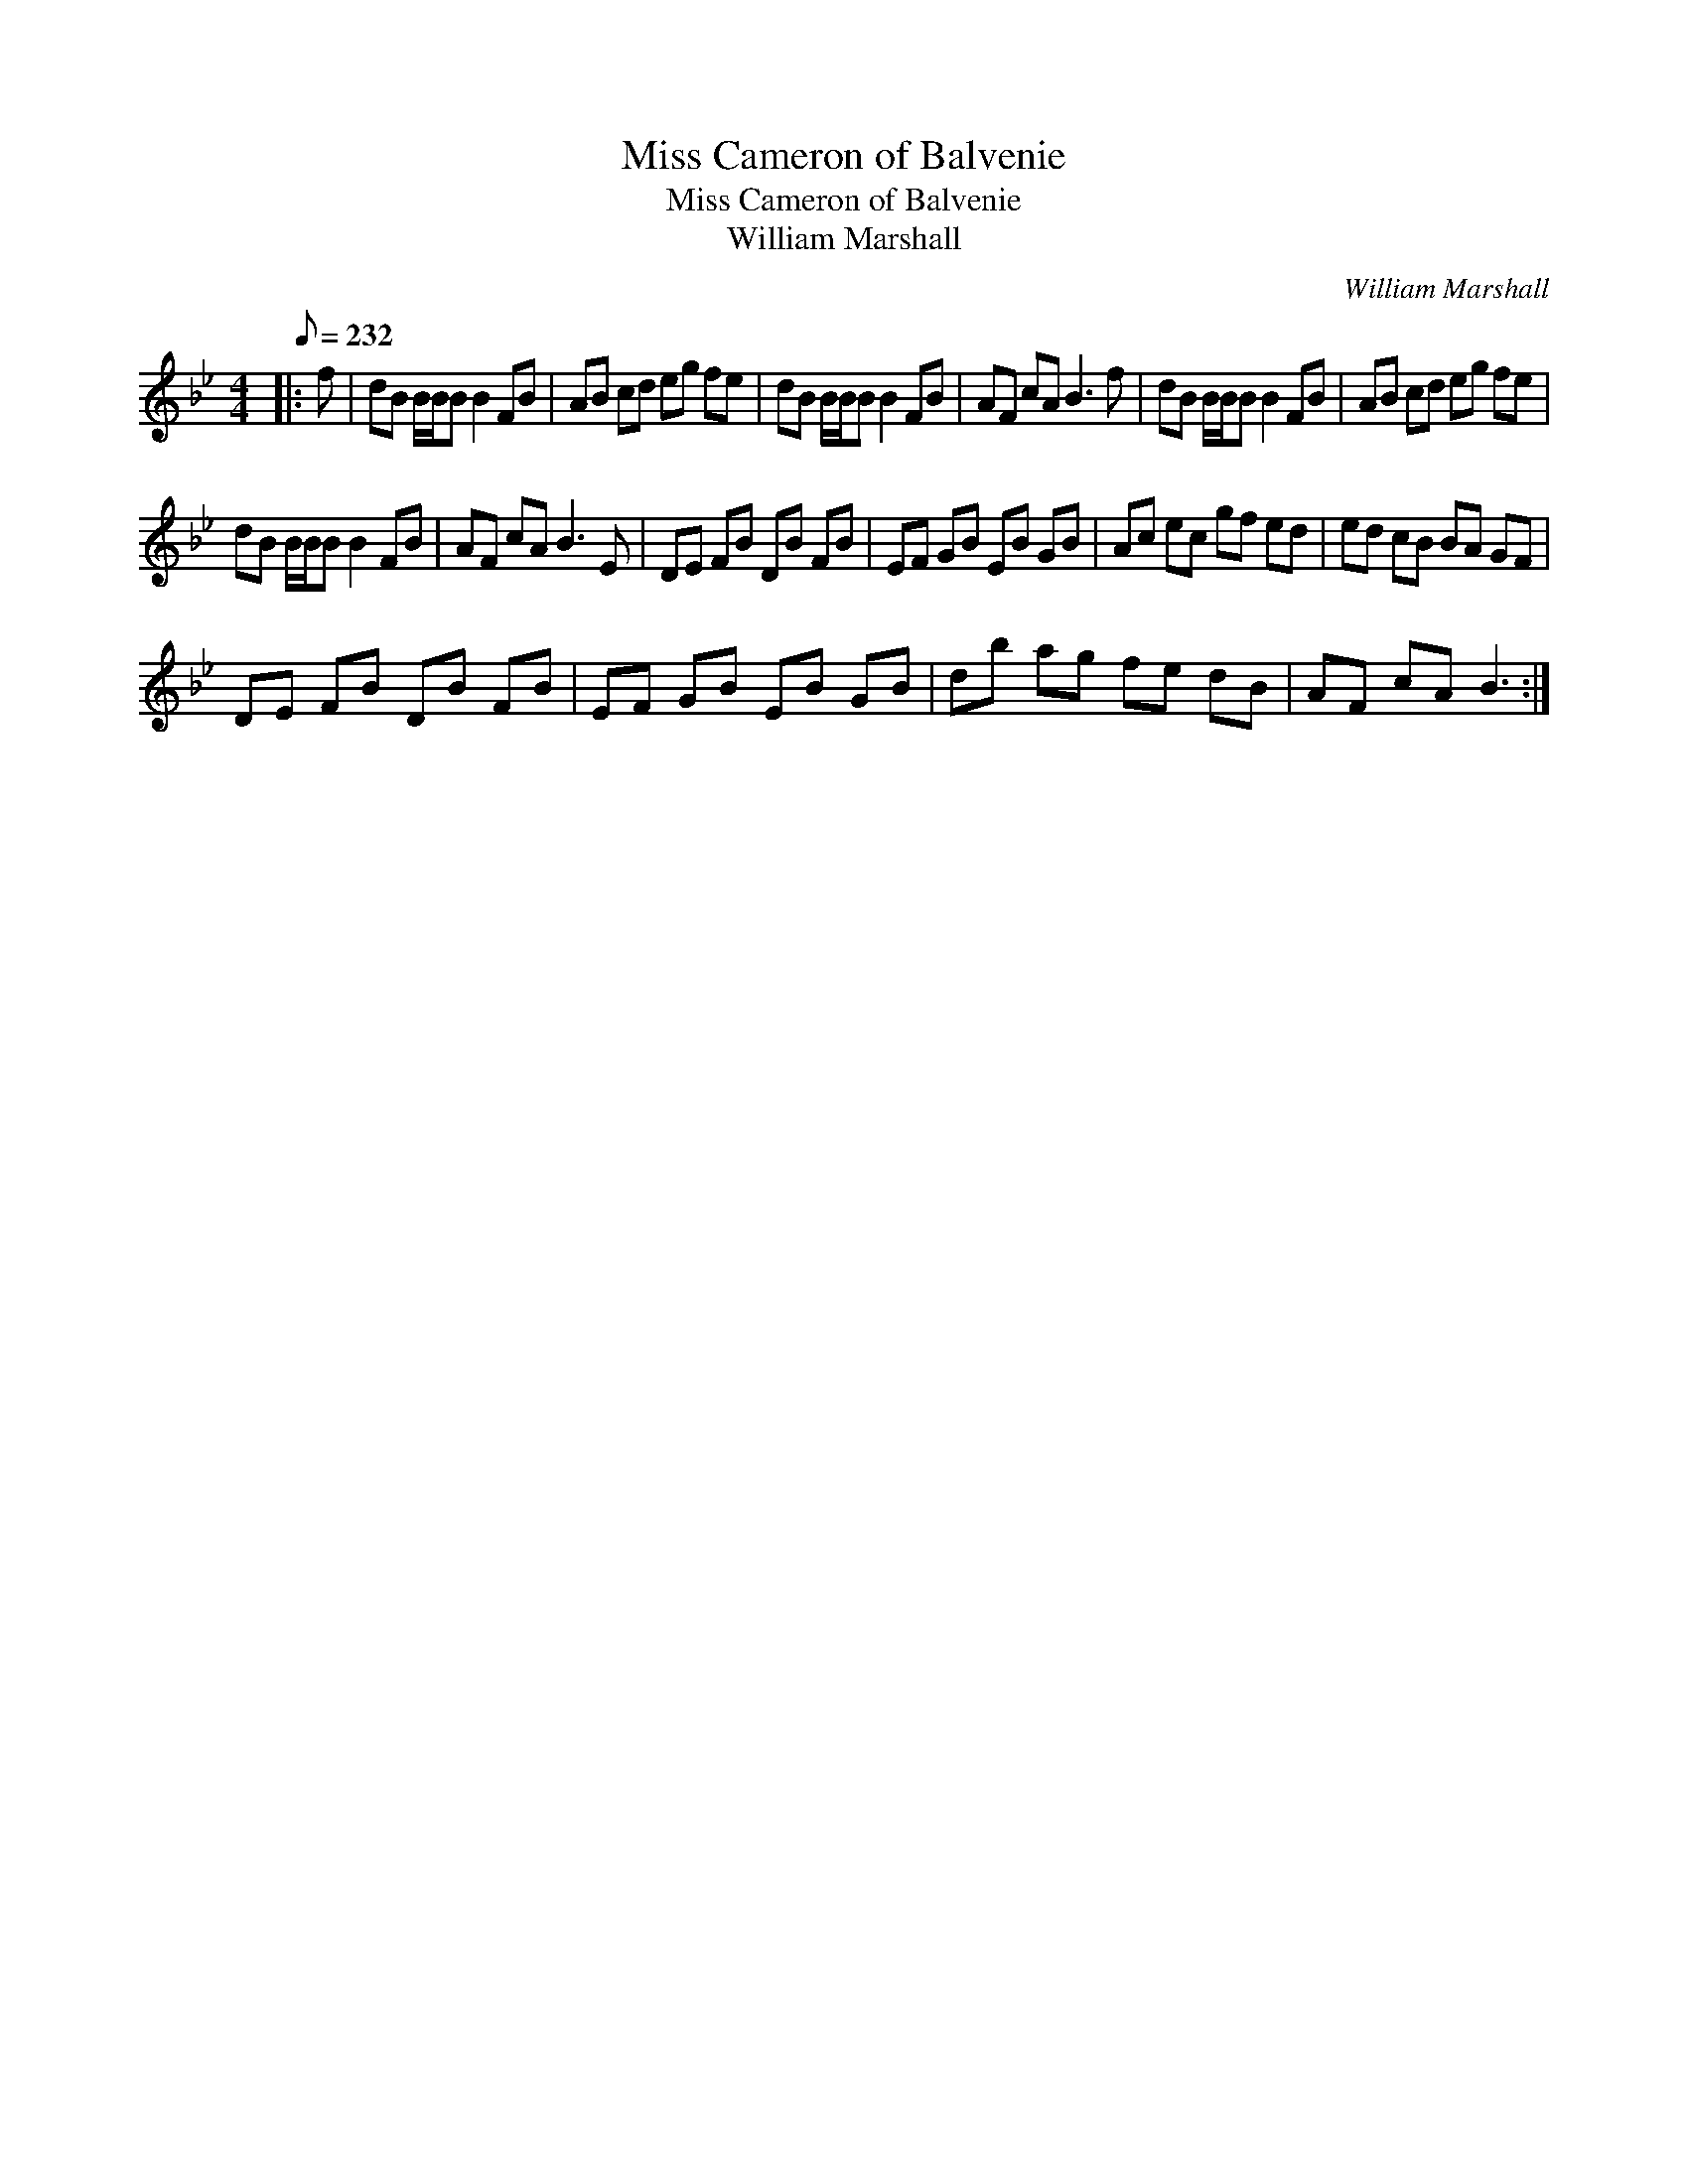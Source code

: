 X:1
T:Miss Cameron of Balvenie
T:Miss Cameron of Balvenie
T:William Marshall
C:William Marshall
L:1/8
Q:1/8=232
M:4/4
K:Bb
V:1 treble 
V:1
|: f | dB B/B/B B2 FB | AB cd eg fe | dB B/B/B B2 FB | AF cA B3 f | dB B/B/B B2 FB | AB cd eg fe | %7
 dB B/B/B B2 FB | AF cA B3 E | DE FB DB FB | EF GB EB GB | Ac ec gf ed | ed cB BA GF | %13
 DE FB DB FB | EF GB EB GB | db ag fe dB | AF cA B3 :| %17

